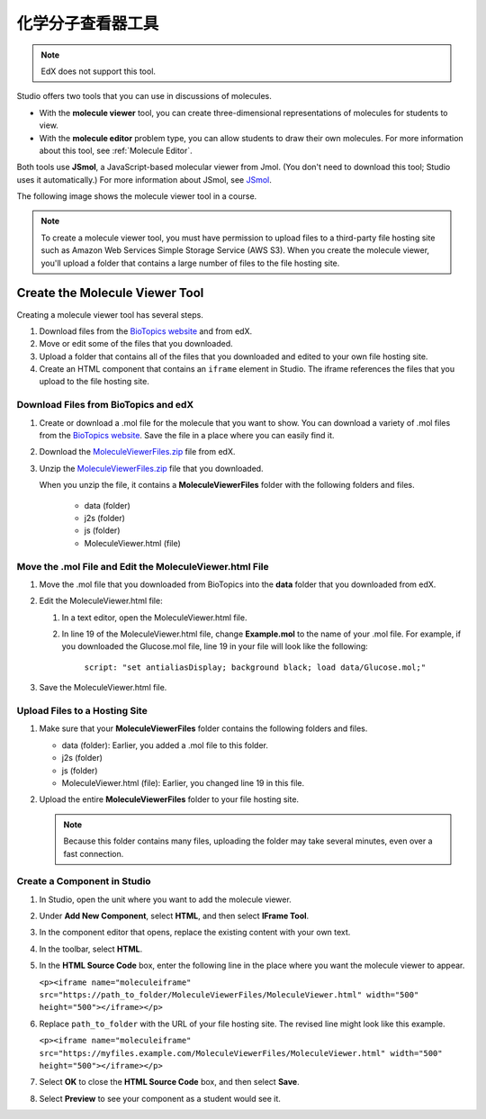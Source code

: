 .. _Molecule Viewer:

#######################
化学分子查看器工具
#######################

.. note:: EdX does not support this tool.

Studio offers two tools that you can use in discussions of molecules.

* With the **molecule viewer** tool, you can create three-dimensional
  representations of molecules for students to view.
* With the **molecule editor** problem type, you can allow students to draw
  their own molecules. For more information about this tool, see :ref:`Molecule
  Editor`.

Both tools use **JSmol**, a JavaScript-based molecular viewer from Jmol. (You
don't need to download this tool; Studio uses it automatically.) For more
information about JSmol, see `JSmol <http://sourceforge.net/projects/jsmol/>`_.

The following image shows the molecule viewer tool in a course.

.. image:: ../../../shared/images/MoleculeViewer.png
   :width: 500
   :alt: Image of molecule viewer showing a molecule of Ciprofloxacin.

.. note:: To create a molecule viewer tool, you must have permission to upload
 files to a third-party file hosting site such as Amazon Web Services Simple
 Storage Service (AWS S3). When you create the molecule viewer, you'll upload a
 folder that contains a large number of files to the file hosting site.

.. _Create the Molecule Viewer:

*******************************
Create the Molecule Viewer Tool
*******************************

Creating a molecule viewer tool has several steps.

#. Download files from the `BioTopics website <http://www.biotopics.co.uk/jsmol/molecules>`_ and from edX.
#. Move or edit some of the files that you downloaded.
#. Upload a folder that contains all of the files that you downloaded and
   edited to your own file hosting site.
#. Create an HTML component that contains an ``iframe`` element in Studio. The
   iframe references the files that you upload to the file hosting site.

================================================
Download Files from BioTopics and edX
================================================

#. Create or download a .mol file for the molecule that you want to show. You
   can download a variety of .mol files from the `BioTopics website
   <http://www.biotopics.co.uk/jsmol/molecules>`_. Save the file in a place
   where you can easily find it.
#. Download the `MoleculeViewerFiles.zip <http://files.edx.org/MoleculeViewerFiles.zip>`_ file from edX.
#. Unzip the `MoleculeViewerFiles.zip <http://files.edx.org/MoleculeViewerFiles.zip>`_ file that you downloaded.

   When you unzip the file, it contains a **MoleculeViewerFiles** folder with
   the following folders and files.

    * data (folder)
    * j2s (folder)
    * js (folder)
    * MoleculeViewer.html (file)

================================================================
Move the .mol File and Edit the MoleculeViewer.html File
================================================================

#. Move the .mol file that you downloaded from BioTopics into the **data**
   folder that you downloaded from edX.
#. Edit the MoleculeViewer.html file:

   #. In a text editor, open the MoleculeViewer.html file.
   #. In line 19 of the MoleculeViewer.html file, change **Example.mol** to the
      name of your .mol file. For example, if you downloaded the Glucose.mol
      file, line 19 in your file will look like the following:

   		``script: "set antialiasDisplay; background black; load data/Glucose.mol;"``

#. Save the MoleculeViewer.html file.

================================
Upload Files to a Hosting Site
================================

#. Make sure that your **MoleculeViewerFiles** folder contains the following
   folders and files.

   * data (folder): Earlier, you added a .mol file to this folder.
   * j2s (folder)
   * js (folder)
   * MoleculeViewer.html (file): Earlier, you changed line 19 in this file.

#. Upload the entire **MoleculeViewerFiles** folder to your file hosting site.

   .. note:: Because this folder contains many files, uploading the folder may
    take several minutes, even over a fast connection.

===============================
Create a Component in Studio
===============================

#. In Studio, open the unit where you want to add the molecule viewer.
#. Under **Add New Component**, select **HTML**, and then select **IFrame
   Tool**.
#. In the component editor that opens, replace the existing content with your
   own text.
#. In the toolbar, select **HTML**.
#. In the **HTML Source Code** box, enter the following line in the place where
   you want the molecule viewer to appear.

   ``<p><iframe name="moleculeiframe" src="https://path_to_folder/MoleculeViewerFiles/MoleculeViewer.html" width="500" height="500"></iframe></p>``

#. Replace ``path_to_folder`` with the URL of your file hosting site. The
   revised line might look like this example.

   ``<p><iframe name="moleculeiframe" src="https://myfiles.example.com/MoleculeViewerFiles/MoleculeViewer.html" width="500" height="500"></iframe></p>``

#. Select **OK** to close the **HTML Source Code** box, and then select
   **Save**.
#. Select **Preview** to see your component as a student would see it.
